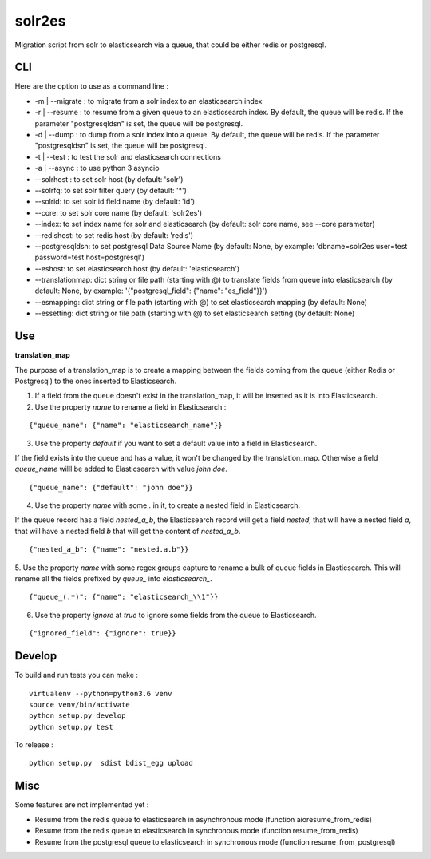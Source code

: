 solr2es
=======

.. image:: https://circleci.com/gh/ICIJ/solr2es.png?style=shield&circle-token=846c844f540fb3746b80b8f12656ddde665b5037
   :alt: Circle CI
   :target: https://circleci.com/gh/ICIJ/solr2es

Migration script from solr to elasticsearch via a queue, that could be either redis or postgresql.


CLI
---

Here are the option to use as a command line :

* -m | --migrate : to migrate from a solr index to an elasticsearch index
* -r | --resume : to resume from a given queue to an elasticsearch index. By default, the queue will be redis. If the parameter "postgresqldsn" is set, the queue will be postgresql.
* -d | --dump : to dump from a solr index into a queue. By default, the queue will be redis.  If the parameter "postgresqldsn" is set, the queue will be postgresql.
* -t | --test : to test the solr and elasticsearch connections
* -a | --async : to use python 3 asyncio
* --solrhost : to set solr host (by default: 'solr')
* --solrfq: to set solr filter query (by default: '*')
* --solrid: to set solr id field name (by default: 'id')
* --core: to set solr core name (by default: 'solr2es')
* --index: to set index name for solr and elasticsearch (by default: solr core name, see --core parameter)
* --redishost: to set redis host (by default: 'redis')
* --postgresqldsn: to set postgresql Data Source Name (by default: None, by example: 'dbname=solr2es user=test password=test host=postgresql')
* --eshost: to set elasticsearch host (by default: 'elasticsearch')
* --translationmap: dict string or file path (starting with @) to translate fields from queue into elasticsearch (by default: None, by example: '{"postgresql_field": {"name": "es_field"}}')
* --esmapping: dict string or file path (starting with @) to set elasticsearch mapping (by default: None)
* --essetting: dict string or file path (starting with @) to set elasticsearch setting (by default: None)


.. image:: examples/solr2es_process.png
    :alt: solr2es process
    :align: center


Use
---

**translation_map**


The purpose of a translation_map is to create a mapping between the fields coming from the queue (either Redis or Postgresql) to the ones inserted to Elasticsearch.

1. If a field from the queue doesn't exist in the translation_map, it will be inserted as it is into Elasticsearch.

2. Use the property *name* to rename a field in Elasticsearch :

::

    {"queue_name": {"name": "elasticsearch_name"}}


3. Use the property *default* if you want to set a default value into a field in Elasticsearch.

If the field exists into the queue and has a value, it won't be changed by the translation_map.
Otherwise a field *queue_name* willl be added to Elasticsearch with value *john doe*.

::

    {"queue_name": {"default": "john doe"}}

4. Use the property *name* with some *.* in it, to create a nested field in Elasticsearch.

If the queue record has a field *nested_a_b*, the Elasticsearch record will get a field *nested*, that will have a nested field *a*, that will have a nested field *b* that will get the content of *nested_a_b*.

::

    {"nested_a_b": {"name": "nested.a.b"}}


5. Use the property *name* with some regex groups capture to rename a bulk of queue fields in Elasticsearch.
This will rename all the fields prefixed by *queue_* into *elasticsearch_*.

::

    {"queue_(.*)": {"name": "elasticsearch_\\1"}}

6. Use the property *ignore* at *true* to ignore some fields from the queue to Elasticsearch.

::

    {"ignored_field": {"ignore": true}}



Develop
-------

To build and run tests you can make :

::

    virtualenv --python=python3.6 venv
    source venv/bin/activate
    python setup.py develop
    python setup.py test

To release :

::

    python setup.py  sdist bdist_egg upload


Misc
----

Some features are not implemented yet :

- Resume from the redis queue to elasticsearch in asynchronous mode (function aioresume_from_redis)
- Resume from the redis queue to elasticsearch in synchronous mode (function resume_from_redis)
- Resume from the postgresql queue to elasticsearch in synchronous mode (function resume_from_postgresql)